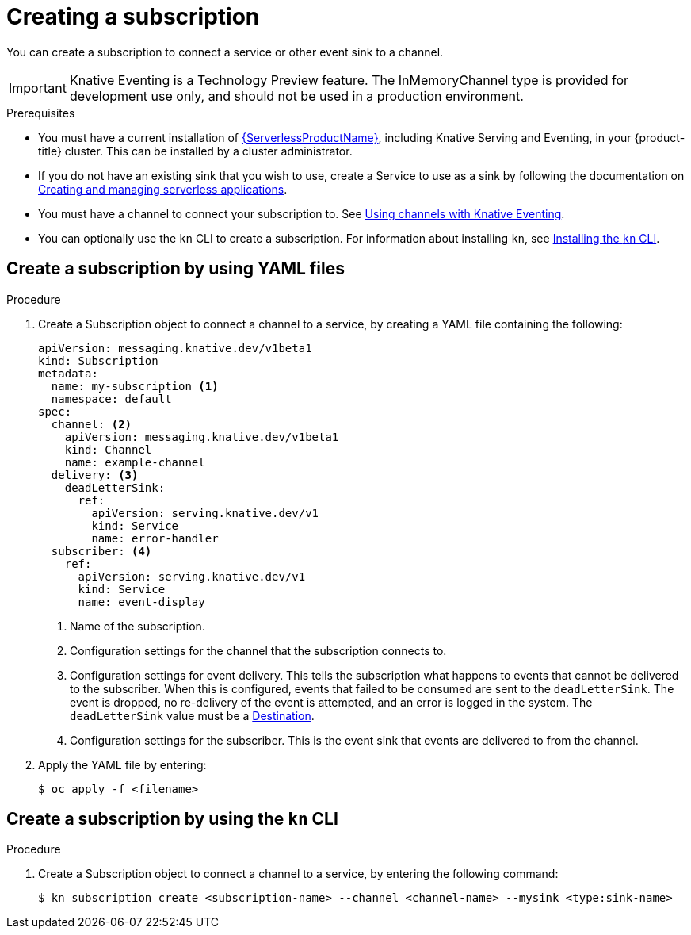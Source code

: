// Module included in the following assemblies:
//
// <List assemblies here, each on a new line>
// * serverless/knative_eventing/serverless-subscriptions.adoc

[id="serverless-creating-subscriptions_{context}"]
= Creating a subscription

You can create a subscription to connect a service or other event sink to a channel.

[IMPORTANT]
====
Knative Eventing is a Technology Preview feature. The InMemoryChannel type is provided for development use only, and should not be used in a production environment.
====

.Prerequisites

* You must have a current installation of xref:../../serverless/installing_serverless/installing-openshift-serverless.adoc#serverless-install-web-console_installing-openshift-serverless[{ServerlessProductName}], including Knative Serving and Eventing, in your {product-title} cluster. This can be installed by a cluster administrator.
* If you do not have an existing sink that you wish to use, create a Service to use as a sink by following the documentation on xref:../../serverless/serving-creating-managing-apps.adoc#serving-creating-managing-apps[Creating and managing serverless applications].
* You must have a channel to connect your subscription to. See xref:../../serverless/knative_eventing/serverless-channels.adoc#serverless-channels[Using channels with Knative Eventing].
* You can optionally use the `kn` CLI to create a subscription. For information about installing `kn`, see xref:../../serverless/installing_serverless/installing-kn.adoc#installing-kn[Installing the `kn` CLI].

== Create a subscription by using YAML files

.Procedure

. Create a Subscription object to connect a channel to a service, by creating a YAML file containing the following:
+
[source,yml]
----
apiVersion: messaging.knative.dev/v1beta1
kind: Subscription
metadata:
  name: my-subscription <1>
  namespace: default
spec:
  channel: <2>
    apiVersion: messaging.knative.dev/v1beta1
    kind: Channel
    name: example-channel
  delivery: <3>
    deadLetterSink:
      ref:
        apiVersion: serving.knative.dev/v1
        kind: Service
        name: error-handler
  subscriber: <4>
    ref:
      apiVersion: serving.knative.dev/v1
      kind: Service
      name: event-display
----
+
<1> Name of the subscription.
<2> Configuration settings for the channel that the subscription connects to.
<3> Configuration settings for event delivery. This tells the subscription what happens to events that cannot be delivered to the subscriber. When this is configured, events that failed to be consumed are sent to the `deadLetterSink`. The event is dropped, no re-delivery of the event is attempted, and an error is logged in the system. The `deadLetterSink` value must be a link:https://pkg.go.dev/knative.dev/pkg/apis/duck/v1?tab=doc#Destination[Destination].
<4> Configuration settings for the subscriber. This is the event sink that events are delivered to from the channel.

. Apply the YAML file by entering:
+
----
$ oc apply -f <filename>
----

== Create a subscription by using the `kn` CLI

.Procedure

. Create a Subscription object to connect a channel to a service, by entering the following command:
+

[source,terminal]
----
$ kn subscription create <subscription-name> --channel <channel-name> --mysink <type:sink-name>
----
// ksvc:mysvc
// QUESTION: Are there different types besides ksvc here that can be a sink? How does format change e.g. if you use another resource, e.g. another channel?
